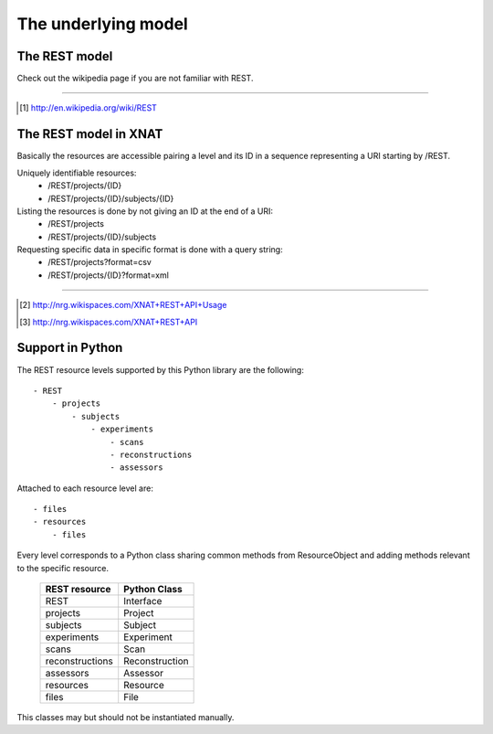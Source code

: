 ====================
The underlying model
====================

The REST model
--------------

Check out the wikipedia page if you are not familiar with REST.

_____

.. [#] http://en.wikipedia.org/wiki/REST

The REST model in XNAT
----------------------

Basically the resources are accessible pairing a level and its ID in a sequence
representing a URI starting by /REST.

Uniquely identifiable resources:
    - /REST/projects/{ID}
    - /REST/projects/{ID}/subjects/{ID}

Listing the resources is done by not giving an ID at the end of a URI:
    - /REST/projects
    - /REST/projects/{ID}/subjects

Requesting specific data in specific format is done with a query string:
    - /REST/projects?format=csv
    - /REST/projects/{ID}?format=xml

_____

.. [#] http://nrg.wikispaces.com/XNAT+REST+API+Usage    
.. [#] http://nrg.wikispaces.com/XNAT+REST+API

Support in Python
-----------------

The REST resource levels supported by this Python library are the following::
  
  - REST
      - projects
          - subjects
              - experiments
                  - scans
                  - reconstructions
                  - assessors


Attached to each resource level are::

  - files
  - resources
      - files

Every level corresponds to a Python class sharing common methods from
ResourceObject and adding methods relevant to the specific resource.

        +-----------------+----------------+
        | REST resource   | Python Class   |
        +=================+================+
        | REST            | Interface      |
        +-----------------+----------------+
        | projects        | Project        |
        +-----------------+----------------+
        | subjects        | Subject        |
        +-----------------+----------------+
        | experiments     | Experiment     | 
        +-----------------+----------------+
        | scans           | Scan           | 
        +-----------------+----------------+
        | reconstructions | Reconstruction | 
        +-----------------+----------------+
        | assessors       | Assessor       |
        +-----------------+----------------+
        | resources       | Resource       | 
        +-----------------+----------------+
        | files           | File           | 
        +-----------------+----------------+


This classes may but should not be instantiated manually.

